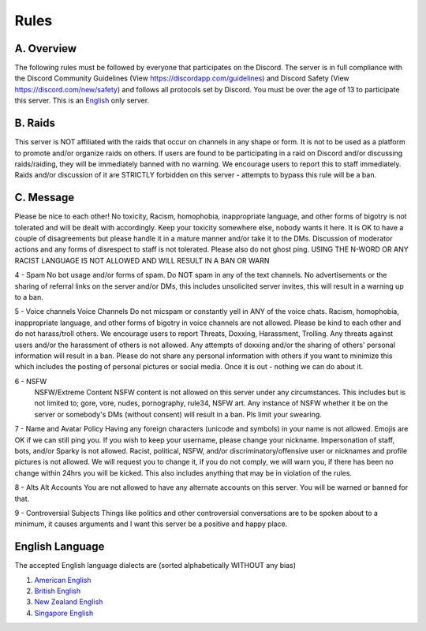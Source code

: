 Rules
#####

A. Overview
***********

The following rules must be followed by everyone that participates on the Discord. The server is in full compliance with the Discord Community  Guidelines (View https://discordapp.com/guidelines) and Discord Safety (View https://discord.com/new/safety) and follows all protocols set by Discord. You must be over the age of 13 to participate this server. This is an `English`_ only server.

B. Raids
********

This server is NOT affiliated with the raids that occur on channels in any shape or form. It is not to be used as a platform to promote and/or organize raids on others. If users are found to be participating in a raid on Discord and/or discussing raids/raiding, they will be immediately banned with no warning. We encourage users to report this to staff immediately. Raids and/or discussion of it are STRICTLY forbidden on this server - attempts to bypass this rule will be a ban. 

C. Message
**********

Please be nice to each other! No toxicity, Racism, homophobia, inappropriate language, and other forms of bigotry is not tolerated and will be dealt with accordingly. Keep your toxicity somewhere else, nobody wants it here. It is OK to have a couple of disagreements but please handle it in a mature manner and/or take it to the DMs. Discussion of moderator actions and any forms of disrespect to staff is not tolerated. Please also do not ghost ping. USING THE N-WORD OR ANY RACIST LANGUAGE IS NOT ALLOWED AND WILL RESULT IN A BAN OR WARN 

4 - Spam 
No bot usage and/or forms of spam. Do NOT spam in any of the text channels. No advertisements or the sharing of referral links on the server and/or DMs, this includes unsolicited server invites, this will result in a warning up to a ban. 

5 - Voice channels
Voice Channels Do not micspam or constantly yell in ANY of the voice chats. Racism, homophobia, inappropriate language, and other forms of bigotry in voice channels are not allowed. Please be kind to each other and do not harass/troll others. We encourage users to report Threats, Doxxing, Harassment, Trolling. Any threats against users and/or the harassment of others is not allowed. Any attempts of doxxing and/or the sharing of others' personal information will result in a ban. Please do not share any personal information with others if you want to minimize this which includes the posting of personal pictures or social media. Once it is out - nothing we can do about it.

6 - NSFW
 NSFW/Extreme Content NSFW content is not allowed on this server under any circumstances. This includes but is not limited to; gore, vore, nudes, pornography, rule34, NSFW art. Any instance of NSFW whether it be on the server or somebody's DMs (without consent) will result in a ban. Pls limit your swearing. 

7 - Name and Avatar Policy
Having any foreign characters (unicode and symbols) in your name is not allowed. Emojis are OK if we can still ping you. If you wish to keep your username, please change your nickname. Impersonation of staff, bots, and/or Sparky is not allowed. Racist, political, NSFW, and/or discriminatory/offensive user or nicknames and profile pictures is not allowed. We will request you to change it, if you do not comply, we will warn you, if there has been no change within 24hrs you will be kicked. This also includes anything that may be in violation of the rules. 

8 - Alts
Alt Accounts You are not allowed to have any alternate accounts on this server. You will be warned or banned for that.

9 - Controversial Subjects
Things like politics and other controversial conversations are to be spoken about to a minimum, it causes arguments and I want this server be a positive and happy place.

.. _English:
English Language
***************

The accepted English language dialects are (sorted alphabetically WITHOUT any bias)
 
1. `American English <https://en.wikipedia.org/w/index.php?title=American_English&oldid=1161431373>`_
2. `British English <https://en.wikipedia.org/w/index.php?title=British_English&oldid=1161235302>`_
3. `New Zealand English <https://en.wikipedia.org/w/index.php?title=New_Zealand_English&oldid=1161792787>`_
4. `Singapore English <https://en.wikipedia.org/w/index.php?title=Singapore_English&oldid=1161735523>`_



